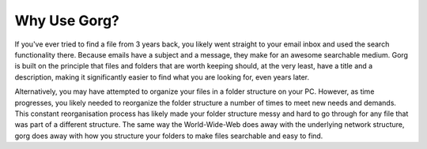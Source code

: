 Why Use Gorg?
^^^^^^^^^^^^^^^^^^

If you've ever tried to find a file from 3 years back, you likely went straight 
to your email inbox and used the search functionality there.
Because emails have a subject and a message, they make for an awesome searchable
medium. Gorg is built on the principle that files and folders that are worth keeping
should, at the very least, have a title and a description, making it significantly
easier to find what you are looking for, even years later.

Alternatively, you may have attempted to organize your files in a folder structure
on your PC. However, as time progresses, you likely needed to reorganize the folder
structure a number of times to meet new needs and demands. This constant reorganisation
process has likely made your folder structure messy and hard to go through for any
file that was part of a different structure. The same way the World-Wide-Web does away
with the underlying network structure, gorg does away with how you structure your
folders to make files searchable and easy to find.


